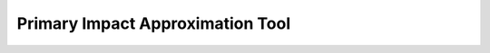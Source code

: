.. impact_tool

---------------------------------
Primary Impact Approximation Tool
---------------------------------